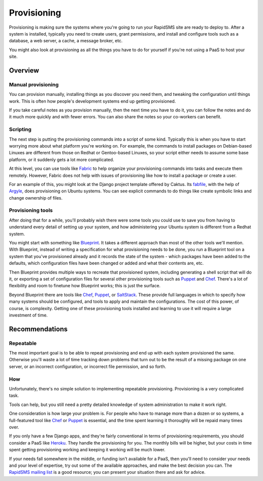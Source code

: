 .. _provisioning:

============
Provisioning
============

Provisioning is making sure the systems where you're going to run
your RapidSMS site are ready to deploy to. After a
system is installed, typically you need to create users,
grant permissions, and install and configure tools such as a database, a
web server, a cache, a message broker, etc.

You might also look at provisioning as all the things you
have to do for yourself if you're not using a PaaS to host
your site.

Overview
--------

Manual provisioning
...................

You can provision manually, installing things as you discover
you need them, and tweaking the configuration until things work.
This is often how people's development systems end up getting
provisioned.

If you take careful notes as you provision manually, then the
next time you have to do it, you can follow the notes and
do it much more quickly and with fewer errors. You
can also share the notes so your co-workers can benefit.

Scripting
.........

The next step is putting the provisioning commands into a script
of some kind. Typically this is when you have to start worrying
more about what platform you're working on. For example,
the commands to
install packages on Debian-based Linuxes are different from those
on Redhat or Gentoo-based Linuxes, so your script either needs to
assume some base platform, or it suddenly gets a lot more complicated.

At this level, you can use tools like `Fabric`_ to help
organize your provisioning commands into tasks and execute
them remotely. However, Fabric does not help with issues
of provisioning like how to install a package or create a user.

For an example of this, you might look at the Django project
template offered by Caktus. Its `fabfile`_, with the help
of `Argyle`_, does provisioning on Ubuntu systems. You can see
explicit commands to do things like create symbolic links and
change ownership of files.

Provisioning tools
..................

After doing that for a while, you'll probably wish there were some
tools you could use to save you from having to understand
every detail of setting up your system, and how administering
your Ubuntu system is different from a Redhat system.

You might start with something like `Blueprint`_. It takes a
different approach than most of the other tools we'll mention.
With Blueprint, instead of writing a specification for what
provisioning needs to be done, you run a Blueprint tool on
a system that you've provisioned already
and it records the state of the system - which packages have
been added to the defaults, which configuration files have
been changed or added and what their contents are, etc.

Then Blueprint provides multiple ways to recreate that provisioned
system, including generating a shell script that will do it,
or exporting a set of configuration files for several other
provisioning tools such as  `Puppet`_ and `Chef`_.
There's a lot of flexibility and room to finetune how Blueprint
works; this is just the surface.

Beyond Blueprint there are tools like `Chef`_, `Puppet`_, or `SaltStack`_.
These provide full languages in which to specify how many systems
should be configured, and tools to apply and maintain the
configurations. The cost of this power, of course, is complexity.
Getting one of these provisioning tools installed and learning
to use it will require a large investment of time.

Recommendations
---------------

Repeatable
..........

The most important goal is to be able to repeat provisioning
and end up with each system provisioned the same. Otherwise
you'll waste a lot of time tracking down problems that turn
out to be the result of a missing package on one server, or
an incorrect configuration, or incorrect file permission, and
so forth.

How
...

Unfortunately, there's no simple solution to implementing
repeatable provisioning. Provisioning is a very complicated
task.

Tools can help, but you still need a pretty detailed knowledge
of system administration to make it work right.

One consideration is how large your problem is. For people who have
to manage more than a dozen or so systems, a full-featured tool
like `Chef`_ or `Puppet`_ is essential, and the time spent learning
it thoroughly will be repaid many times over.

If you only have a few Django apps, and they're fairly conventional
in terms of provisioning requirements, you should consider
a PaaS like `Heroku`_. They handle the provisioning for you. The
monthly bills will be higher, but your costs in time spent getting
provisioning working and keeping it working will be much lower.

If your needs fall somewhere in the middle, or funding isn't available
for a PaaS, then you'll need to consider your needs and your level of
expertise, try out some of the available approaches, and make the
best decision you can.  The `RapidSMS mailing list`_ is a good resource;
you can present your situation there and ask for advice.

.. _Argyle: https://pypi.python.org/pypi/argyle/
.. _Blueprint: http://devstructure.com/blueprint/
.. _Chef: http://www.opscode.com/chef/
.. _fabfile: https://github.com/caktus/django-project-template/blob/master/fabfile.py
.. _Fabric: http://docs.fabfile.org/en/latest/index.html
.. _Heroku: https://www.heroku.com/
.. _Puppet: https://puppetlabs.com/
.. _RapidSMS mailing list: http://groups.google.com/group/rapidsms
.. _SaltStack: http://saltstack.com/
